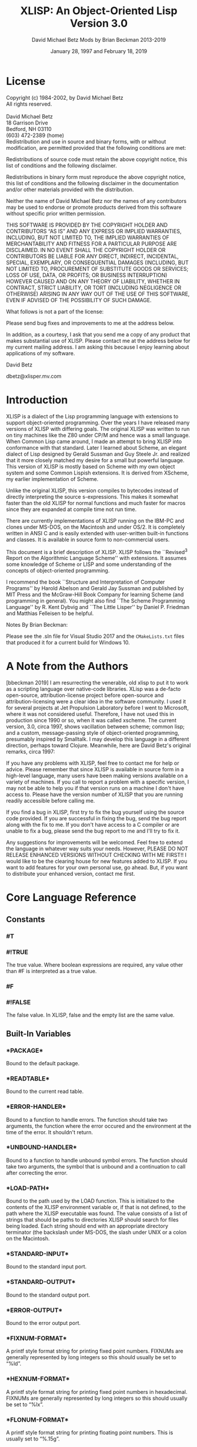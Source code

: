 #+TITLE: XLISP: An Object-Oriented Lisp @@latex:\\@@ Version 3.0
#+DATE: January 28, 1997 and February 18, 2019
#+AUTHOR: David Michael Betz @@latex:\\@@ Mods by Brian Beckman 2013-2019
#+STYLE: <link rel="stylesheet" type="text/css" href="styles/default.css" />

# #+OPTIONS: author:nil date:nil
#+OPTIONS: ':t *:t -:t ::t <:t H:3 \n:nil ^:t arch:headline author:t c:nil
#+OPTIONS: num:t p:nil pri:nil stat:t tags:t tasks:t tex:t timestamp:t toc:t
#+OPTIONS: todo:t |:t
# #+OPTIONS: toc:nil
#+OPTIONS: creator:comment d:(not "LOGBOOK") date:t e:t email:nil f:t inline:t
#+CREATOR:

#+SELECT_TAGS: export

#+STARTUP: indent

#+LaTeX_CLASS_OPTIONS: [12pt,oneside,x11names]
# #+LaTeX_HEADER: \usepackage{titletoc} % must be before hyperref
#+LaTeX_HEADER: \usepackage{hyperref}
#+LaTeX_HEADER: \usepackage{url}
#+LaTeX_HEADER: \usepackage[top=0.90in,bottom=0.55in,left=1in,right=1in,includefoot]{geometry}
#+LaTeX_HEADER: \usepackage{palatino}
#+LaTeX_HEADER: \usepackage{siunitx}
#+LaTeX_HEADER: \usepackage{braket}
#+LaTeX_HEADER: \usepackage[euler-digits,euler-hat-accent]{eulervm}

#+LATEX_HEADER: \usepackage{fancyhdr}
#+LATEX_HEADER: \pagestyle{fancyplain}
#+LATEX_HEADER: \lhead{}
#+LATEX_HEADER: \chead{XLisp 3.0, 2019}
#+LATEX_HEADER: \rhead{}
#+LATEX_HEADER: \lfoot{}
#+LATEX_HEADER: \cfoot{\thepage}
#+LATEX_HEADER: \rfoot{}

# #+LATEX_HEADER: \usepackage{lineno}
# #+LATEX_HEADER: \linenumbers

* COMMENT Preliminaries

This section is just about setting up org-mode. It shouldn't export to the
typeset PDF and HTML.

#+BEGIN_SRC emacs-lisp :exports results :results none
  (defun update-equation-tag ()
    (interactive)
    (save-excursion
      (goto-char (point-min))
      (let ((count 1))
        (while (re-search-forward "\\tag{\\([0-9]+\\)}" nil t)
          (replace-match (format "%d" count) nil nil nil 1)
          (setq count (1+ count))))))
  (update-equation-tag)
  (setq org-confirm-babel-evaluate nil)
  (org-babel-map-src-blocks nil (org-babel-remove-result))
  ;; (slime)
#+END_SRC

#+BEGIN_SRC python :results output
import time
import sys
print(f"Hello, today's date is {time.ctime()}")
print(f'Two plus two is {2 + 2}')
print(f"Python's version info: {sys.version}")
#+END_SRC

#+RESULTS:
: Hello, today's date is Sun Feb 10 20:25:31 2019
: Two plus two is 4
: Python's version info: 3.6.7 (default, Oct 22 2018, 11:32:17)
: [GCC 8.2.0]


* License

  Copyright (c) 1984-2002, by David Michael Betz \\
  All rights reserved.\\
  \\
  David Michael Betz \\
  18 Garrison Drive \\
  Bedford, NH 03110 \\
  (603) 472-2389 (home)\\

  Redistribution and use in source and binary forms, with or without
  modification, are permitted provided that the following conditions are
  met:

  Redistributions of source code must retain the above copyright notice,
  this list of conditions and the following disclaimer.

  Redistributions in binary form must reproduce the above copyright
  notice, this list of conditions and the following disclaimer in the
  documentation and/or other materials provided with the distribution.

  Neither the name of David Michael Betz nor the names of any
  contributors may be used to endorse or promote products derived from
  this software without specific prior written permission.

  THIS SOFTWARE IS PROVIDED BY THE COPYRIGHT HOLDER AND CONTRIBUTORS "AS
  IS" AND ANY EXPRESS OR IMPLIED WARRANTIES, INCLUDING, BUT NOT LIMITED
  TO, THE IMPLIED WARRANTIES OF MERCHANTABILITY AND FITNESS FOR A
  PARTICULAR PURPOSE ARE DISCLAIMED.  IN NO EVENT SHALL THE COPYRIGHT
  HOLDER OR CONTRIBUTORS BE LIABLE FOR ANY DIRECT, INDIRECT, INCIDENTAL,
  SPECIAL, EXEMPLARY, OR CONSEQUENTIAL DAMAGES (INCLUDING, BUT NOT
  LIMITED TO, PROCUREMENT OF SUBSTITUTE GOODS OR SERVICES; LOSS OF USE,
  DATA, OR PROFITS; OR BUSINESS INTERRUPTION) HOWEVER CAUSED AND ON ANY
  THEORY OF LIABILITY, WHETHER IN CONTRACT, STRICT LIABILITY, OR TORT
  (INCLUDING NEGLIGENCE OR OTHERWISE) ARISING IN ANY WAY OUT OF THE USE
  OF THIS SOFTWARE, EVEN IF ADVISED OF THE POSSIBILITY OF SUCH DAMAGE.

  What follows is not a part of the license:

  Please send bug fixes and improvements to me at the address below.

  In addition, as a courtesy, I ask that you send me a copy of any
  product that makes substantial use of XLISP.  Please contact me at the
  address below for my current mailing address.  I am asking this
  because I enjoy learning about applications of my software.

  David Betz

  dbetz@xlisper.mv.com

* Introduction

  XLISP is a dialect of the Lisp programming language with extensions to
  support object-oriented programming.  Over the years I have released
  many versions of XLISP with differing goals.  The original XLISP was
  written to run on tiny machines like the Z80 under CP/M and hence was
  a small language.  When Common Lisp came around, I made an attempt to
  bring XLISP into conformance with that standard.  Later I learned
  about Scheme, an elegant dialect of Lisp designed by Gerald Sussman
  and Guy Steele Jr. and realized that it more closely matched my desire
  for a small but powerful language.  This version of XLISP is mostly
  based on Scheme with my own object system and some Common Lispish
  extensions.  It is derived from XScheme, my earlier implementation of
  Scheme.

  Unlike the original XLISP, this version compiles to bytecodes instead
  of directly interpreting the source s-expressions.  This makes it
  somewhat faster than the old XLISP for normal functions and much
  faster for macros since they are expanded at compile time not run
  time.

  There are currently implementations of XLISP running on the IBM-PC and
  clones under MS-DOS, on the Macintosh and under OS/2.  It is
  completely written in ANSI C and is easily extended with user-written
  built-in functions and classes.  It is available in source form to
  non-commercial users.

  This document is a brief description of XLISP.  XLISP follows the
  ``Revised^3 Report on the Algorithmic Language Scheme'' with
  extensions.  It assumes some knowledge of Scheme or LISP and some
  understanding of the concepts of object-oriented programming.

  I recommend the book ``Structure and Interpretation of Computer
  Programs'' by Harold Abelson and Gerald Jay Sussman and published by
  MIT Press and the McGraw-Hill Book Company for learning Scheme (and
  programming in general).  You might also find ``The Scheme Programming
  Language'' by R. Kent Dybvig and ``The Little Lisper'' by Daniel
  P. Friedman and Matthias Felleisen to be helpful.

  Notes By Brian Beckman:

  Please see the .sln file for Visual Studio 2017 and the ~CMakeLists.txt~ files
  that produced it for a current build for Windows 10.

* A Note from the Authors

  [bbeckman 2019] I am resurrecting the venerable, old xlisp to put it to work
  as a scripting language over native-code libraries. XLisp was a de-facto
  open-source, attribution-license project before open-source and
  attribution-licensing were a clear idea in the software community. I used it
  for several projects at Jet Propulsion Laboratory before I went to Microsoft,
  where it was not considered useful. Therefore, I have not used this in
  production since 1990 or so, when it was called xscheme. The current version,
  3.0, circa 1997, shows vacillation between scheme; common lisp; and a custom,
  message-passing style of object-oriented programming, presumably inspired by
  Smalltalk. I may develop this language in a different direction, perhaps
  toward Clojure. Meanwhile, here are David Betz's original remarks, circa 1997:

  If you have any problems with XLISP, feel free to contact me for help or
  advice. Please remember that since XLISP is available in source form in a
  high-level language, many users have been making versions available on a
  variety of machines. If you call to report a problem with a specific version,
  I may not be able to help you if that version runs on a machine I don't have
  access to. Please have the version number of XLISP that you are running
  readily accessible before calling me.

  If you find a bug in XLISP, first try to fix the bug yourself using the source
  code provided. If you are successful in fixing the bug, send the bug report
  along with the fix to me. If you don't have access to a C compiler or are
  unable to fix a bug, please send the bug report to me and I'll try to fix it.

  Any suggestions for improvements will be welcomed. Feel free to extend the
  language in whatever way suits your needs. However, PLEASE DO NOT RELEASE
  ENHANCED VERSIONS WITHOUT CHECKING WITH ME FIRST!! I would like to be the
  clearing house for new features added to XLISP. If you want to add features
  for your own personal use, go ahead. But, if you want to distribute your
  enhanced version, contact me first.

* Core Language Reference

** Constants

*** #T
*** #!TRUE

   The true value.  Where boolean expressions are required, any value
   other than #F is interpreted as a true value.

*** #F
*** #!FALSE

   The false value.  In XLISP, false and the empty list are the same
   value.

** Built-In Variables

*** \ast{}PACKAGE\ast{}

   Bound to the default package.

*** \ast{}READTABLE\ast{}

   Bound to the current read table.

*** \ast{}ERROR-HANDLER\ast{}

   Bound to a function to handle errors.  The function should take two
   arguments, the function where the error occured and the environment
   at the time of the error.  It shouldn't return.

*** \ast{}UNBOUND-HANDLER\ast{}

   Bound to a function to handle unbound symbol errors.  The function
   should take two arguments, the symbol that is unbound and a
   continuation to call after correcting the error.

*** \ast{}LOAD-PATH\ast{}

   Bound to the path used by the LOAD function.  This is initialized to
   the contents of the XLISP environment variable or, if that is not
   defined, to the path where the XLISP executable was found.  The value
   consists of a list of strings that should be paths to directories
   XLISP should search for files being loaded.  Each string should end
   with an appropriate directory terminator (the backslash under MS-DOS,
   the slash under UNIX or a colon on the Macintosh.

*** \ast{}STANDARD-INPUT\ast{}

   Bound to the standard input port.

*** \ast{}STANDARD-OUTPUT\ast{}

   Bound to the standard output port.

*** \ast{}ERROR-OUTPUT\ast{}

   Bound to the error output port.

*** \ast{}FIXNUM-FORMAT\ast{}

   A printf style format string for printing fixed point numbers.
   FIXNUMs are generally represented by long integers so this should
   usually be set to "%ld".

*** \ast{}HEXNUM-FORMAT\ast{}

   A printf style format string for printing fixed point numbers in
   hexadecimal.  FIXNUMs are generally represented by long integers so
   this should usually be set to "%lx".

*** \ast{}FLONUM-FORMAT\ast{}

   A printf style format string for printing floating point numbers.
   This is usually set to "%.15g".

*** \ast{}PRINT-CASE\ast{}

   Bound to a symbol that controls the case in which symbols are
   printed.  Can be set to UPCASE or DOWNCASE.

*** \ast{}SOFTWARE-TYPE\ast{}

   Bound to a symbol that indicates the host software.  The following
   types are defined currently:

   + win95 ::   Windows 95
   + dos32 ::   Command line DOS under Windows 95
   + unix ::    Unix or Linux
   + mac ::     Macintosh

*** T

   Bound to #t.

*** NIL

   Bound to the empty list.

*** OBJECT

   Bound to the class "Object".

*** CLASS

   Bound to the class "Class".

** Expressions

*** variable

   An expression consisting of a variable is a variable reference.  The
   value of the variable reference is the value stored in the location
   to which the variable is bound.  It is an error to reference an
   unbound variable.

*** (QUOTE datum)
*** 'datum

   (QUOTE datum) evaluates to datum.  Datum may be any external
   representation of an XLISP value.  This notation is used to include
   literal constants in XLISP code.  (QUOTE datum) may be abbreviated as
   'datum.  The two notations are equivalent in all respects.

*** constant

   Numeric constants, string constants, character constants and boolean
   constants evaluate "to themselves"; they need not be quoted.

*** (operator operand...)

   A procedure call is written by simply enclosing in parentheses
   expressions for the procedure to be called and the arguments to be
   passed to it. The operator and operand expressions are evaluated and
   the resulting procedure is passed the resulting arguments.

*** (object selector operand...)

   A message-sending form is written by enclosing in parentheses
   expressions for the receiving object, the message selector, and the
   arguments to be passed to the method.  The receiver, selector, and
   argument expressions are evaluated, the message selector is used to
   select an appropriate method to handle the message, and the resulting
   method is passed the resulting arguments.

*** (LAMBDA formals body)

   Formals should be a formal argument list as described below, and body
   should be a sequence of one or more expressions.  A lambda expression
   evaluates to a procedure.  The environment in effect when the lambda
   expression is evaluated is remembered as part of the procedure.  When
   the procedure is later called with some actual arguments, the
   environment in which the lambda expression was evaluated will be
   extended by binding the variables in the formal argument list to
   fresh locations, the corresponding actual argument values will be
   stored in those locations, and the expressions in the body of the
   lambda expression will be evaluated sequentially in the extended
   environment.  The result of the last expression in the body will be
   returned as the result of the procedure call.

   Formals should have the following form:

   (var... [#!OPTIONAL ovar...] [. rvar])

   or

   (var... [#!OPTIONAL ovar...] [#!REST rvar])

   where:

   var is a required argument
   ovar is an optional argument
   rvar is a "rest" argument

   There are three parts to a formals list.  The first lists the
   required arguments of the procedure.  All calls to the procedure must
   supply values for each of the required arguments.  The second part
   lists the optional arguments of the procedure.  An optional argument
   may be supplied in a call or omitted.  If it is omitted, a special
   value is given to the argument that satisfies the default-object?
   predicate.  This provides a way to test to see if an optional
   argument was provided in a call or omitted.  The last part of the
   formals list gives the "rest" argument.  This argument will be bound
   to the rest of the list of arguments supplied to a call after the
   required and optional arguments have been removed.

   Alternatively, you can use Common Lisp syntax for the formal parameters:

   (var...
   [&optional {ovar | (ovar [init [svar]])}...
   [&rest rvar]
   [&key {kvar | ({kvar | (key kvar)} [init [svar]])}...
   [&aux {avar | (avar [init])}])

   where:

   var is a required argument
   ovar is an optional argument
   rvar is a "rest" argument
   kvar is a keyword argument
   avar is an aux variable
   svar is a "supplied-p" variable

   See "Common Lisp, the Language" by Guy Steele Jr. for a description
   of this syntax.

*** (NAMED-LAMBDA name formals body)

   NAMED-LAMBDA is the same as LAMBDA except that the specified name is
   associated with the procedure.

*** (IF test consequent [alternate])

   An if expression is evaluated as follows: first, test is evaluated.
   If it yields a true value, then consequent is evaluated and its value
   is returned.  Otherwise, alternate is evaluated and its value is
   returned.  If test yields a false value and no alternate is
   specified, then the result of the expression is unspecified.

   A false value is nil or the empty list.  Every other value is a true
   value.

*** (SET! variable expression)

   Expression is evaluated, and the resulting value is stored in the
   location to which variable is bound.  Variable must be bound in some
   region or at the top level.  The result of the set! expression is
   unspecified.

*** (COND clause...)

   Each clause should be of the form

   (test expression...)

   where test is any expression.  The last clause may be an "else
   clause," which has the form

   (ELSE expression...)

   A cond expression is evaluated by evaluating the test expressions of
   successive clauses, in order, until one of them evaluates to a true
   value.  When a test evaluates to a true value, then the remaining
   expressions in its clause are evaluated in order, and the result of
   the last expression in the clause is returned as the result of the
   entire cond expression.  If the selected clause contains only the
   test and no expressions, then the value of the test is returned as
   the result.  If all tests evaluate to false values, and there is no
   else clause, then the result of the conditional expression is
   unspecified; if there is an else clause, then its expressions are
   evaluated, and the value of the last one is returned.

   (AND test...)

   The test expressions are evaluated from left to right, and the value
   of the first expression that evaluates to a false value is returned.
   Any remaining expressions are not evaluated.  If all the expressions
   evaluate to true values, the value of the last expression is
   returned.  If there are no expressions then #t is returned.

   (OR test...)

   The test expressions are evaluated from left to right, and the value
   of the first expression that evaluates to a true value is returned.
   Any remaining expressions are not evaluated.  If all expressions
   evaluate to false values, the value of the last expression is
   returned.  If there are no expressions then #f is returned.

** Multiple Values

*** (VALUES expr...)

   The results of evaluating this expression are the values of the
   expressions given as arguments.  It is legal to pass no values as in
   (VALUES) to indicate no values.

*** (VALUES-LIST list)

   The results of evaluating this expression are the values in the
   specified list.

*** (MULTIPLE-VALUE-BIND (var...) vexpr expr...)

   The multiple values produced by vexpr are bound to the specified
   variables and the remaining expressions are evaluated in an
   environment that includes those variables.

*** (MULTIPLE-VALUE-CALL function expr)

   The multiple values of expr are passed as arguments to the specified
   function.

** Non-Local Exits

*** (CATCH tag expr...)

   Evaluate the specified expressions in an environment where the
   specified tag is visible as a target for THROW.  If no throw occurs,
   return the value(s) of the last expression.  If a throw occurs that
   matches the tag, return the value(s) specified in the THROW form.

*** (THROW tag expr...)

   Throw to a tag established by the CATCH form.  In the process of
   unwinding the stack, evaluate any cleanup forms associated with
   UNWIND-PROTECT forms established between the target CATCH and the
   THROW form.

*** (THROW-ERROR arg)

   Throw an error.  This is basically equivilent to (THROW ‘ERROR arg)
   except that care is taken to make sure that recursive errors are not
   produced if there is no corresponding CATCH for the ‘ERROR tag.

*** (UNWIND-PROTECT pexpr expr...)

   Evaluate pexpr (the protected expression) and then the other
   expressions and return the value(s) of pexpr.  If an error or a THROW
   occurs during the evaluation of the protected form, the other
   expressions (known as cleanup forms) are evaluated during the unwind
   process.

** Binding Forms

*** (LET [name] bindings body)

   Bindings should have the form

   ((variable init)...)

   where each init is an expression, and body should be a sequence of
   one or more expressions.  The inits are evaluated in the current
   envirnoment, the variables are bound to fresh locations holding the
   results, the body is evaluated in the

   If a name is supplied, a procedure that takes the bound variables as
   its arguments and has the body of the LET as its body is bound to
   that name.

*** (LET* bindings body)

   Same as LET except that the bindings are done sequentially from left
   to right and the bindings to the left are visible while evaluating
   the initialization expressions for each variable.

*** (LETREC bindings body)

   Bindings should have the form

   ((variable init)...)

   and body should be a sequence of one or more expressions.  The
   variables are bound to fresh locations holding undefined values; the
   inits are evaluated in the resulting environment; each variable is
   assigned to the result of the corresponding init; the body is
   evaluated in the resulting environment; and the value of the last
   expression in body is returned.  Each binding of a variable has the
   entire letrec expression as its region, making it possible to define
   mutually recursive procedures.  One restriction of letrec is very
   important: it must be possible to evaluate each init without
   referring to the value of any variable.  If this restriction is
   violated, then the effect is undefined, and an error may be signalled
   during evaluation of the inits.  The restriction is necessary because
   XLISP passes arguments by value rather than by name.  In the most
   common uses of letrec, all the inits are lambda expressions and the
   restriction is satisfied automatically.

** Sequencing

*** (BEGIN expression...)
*** (SEQUENCE expression...)

   The expressions are evaluated sequentially from left to right, and
   the value of the last expression is returned.  This expression type
   is used to sequence side effects such as input and output.

** Delayed Evaluation

*** (CONS-STREAM expr1 expr2)

   Create a cons stream whose head is expr1 (which is evaluated
   immediately) and whose tail is expr2 (whose evaluation is delayed
   until TAIL is called).

*** (HEAD expr)

   Returns the head of a stream.

*** (EMPTY-STREAM? expr)

    Returns #T if the expr is the empty stream.

*** THE-EMPTY-STREAM

    A constant representing the empty stream.

*** (TAIL expr)

   Returns the tail of a stream by calling FORCE on the promise created
   by CONS-STREAM.

*** (DELAY expression)

   Evaluating this expression creates a "promise" to evaluate expression
   at a later time.

*** (FORCE promise)

   Applying FORCE to a promise generated by DELAY requests that the
   promise produce the value of the expression passed to DELAY.  The
   first time a promise is FORCEed, the DELAY expression is evaluated
   and the value stored.  On subsequent calls to FORCE with the same
   promise, the saved value is returned.

** Iteration

*** (WHILE test expression...)

   While is an iteration construct.  Each iteration begins by evaluating
   test; if the result is false, then the loop terminates and the value
   of test is returned as the value of the while expression.  If test
   evaluates to a true value, then the expressions are evaluated in
   order for effect and the next iteration begins.

** Definitions

*** (DEFINE variable expression)

   Define a variable and give it an initial value.

*** (DEFINE (variable . formals) body)

   Define a procedure.  Formals should be specified in the same way as
   with LAMBDA.

*** (DEFINE-MACRO (name . formals) body)

   Defines a macro with the specified name.

** The Object System

   XLISP provides a fairly simple, single-inheritance object system.
   Each object is an instance of a class and classes themselves are
   objects.  Each object has a set of instance variables where it stores
   its private data and in addition has access to a set of class
   variables that are shared amongst all instances of the same class.

   Each class has a set of methods with which it responds to messages
   sent to its instances.  A message is sent using a syntax similar to a
   function call:

   (object selector expr...)

   Where object is the object receiving the message, selector is a
   symbol used to select the appropriate method for handling the message
   and the expressions are arguments to pass to the method.  A method
   may return zero or more values.  Within a method, the object's
   instance variables and class variables are bound as if they were
   lexical variables.

*** (DEFINE-CLASS name decl...)

   Creates a class with the specified class name and binds the global
   variable with that name to the new class.

   Decl is:

    (SUPER-CLASS super)

    Specifies the single superclass.  If not specified, the superclass
    is Object.

    (INSTANCE-VARIABLES ivar...)
    (IVARS ivar...)

    Specifies the instance variables of the new class.

    (CLASS-VARIABLES {cvar | (cvar init)}...)
    (CVARS {cvar | (cvar init)}...)

    Specifies the class variables of the new class.

*** (DEFINE-METHOD (class selector formals) expr...)

   Defines a method for the specified class with the specified selector.
   Within a method, the symbol self refers to the object receiving the
   message.  Also, all instance variables and class variables are
   available as if they were lexical variables.

*** (DEFINE-CLASS-METHOD (class selector formals) expr...)

   Defines a class method for the specified class with the specified
   selector.  Within a method, the symbol self refers to the class
   receiving the message.  Also class variables are available as if they
   were lexical variables.

*** (SUPER selector expr...)

   When used within a method, sends a message to the superclass of the
   class where the current method was found.

*** (%GET-METHOD-LIST class)

*** (%GET-SUPERCLASS class)

*** (%FIND-METHOD class selector)

** Methods for the Built-In Classes

*** Class:

**** (Class 'make-instance)

    Make an uninitialized instance of a class.

**** (Class 'new &rest args)

    Make and initialize an instance of a class.  The new instance is
    initialized by sending it the 'initialize message with the arguments
    passed to 'new.  The result of the 'initialize method is returned as
    the result of 'new.  The 'initialize method should return self as
    its value.

**** (Class 'initialize ivars &optional cvars super name)

    Default class initialization method.

**** (Class 'answer selector formals body)

    Add a method to a class.

**** (Class 'show &optional port)

    Display information about a class.


*** Object:

**** (Object 'initialize)

    Default initialization method.

**** (Object 'class)

    Return the class of an object.

**** (Object 'get-variable var)

    Get the value of an instance variable.

**** (Object 'set-variable! var expr)

    Set the value of an instance variable.

**** (Object 'show  &optional port)

    Display information about an object.

** List Functions

*** (CONS expr1 expr2)

   Create a new pair whose car is expr1 and whose cdr is expr2.

*** (ACONS key data alist)

   Is equivilent to (CONS (CONS key data) alist) and is used to add a
   pair to an association list.

*** (CAR pair)
*** (FIRST pair)

   Extract the car of a pair.

*** (CDR pair)
*** (REST pair)

   Extract the cdr of a pair.

*** (CxxR pair)
*** (CxxxR pair)
*** (CxxxxR pair)

   These functions are short for combinations of CAR and CDR.  Each 'x'
   is stands for either 'A' or 'D'.  An 'A' stands for the CAR function
   and a 'D' stands for the CDR function.  For instance, (CADR x) is the
   same as (CAR (CDR x)).

*** (SECOND list)
*** (THIRD list)
*** (FOURTH list)
*** (N-TH list n) see LIST-REF

   Extract the specified elements of a list.

*** (LIST expr...)

   Create a list whose elements are the arguments to the function.  This
   function can take an arbitrary number of arguments.  Passing no
   arguments results in the empty list.

*** (LIST* expr...)

   Create a list whose elements are the arguments to the function except
   that the last argument is used as the tail of the list.  This means
   that the call (LIST* 1 2 3) produce the result (1 2 . 3).

*** (APPEND list...)

   Append lists to form a single list.  This function takes an arbitrary
   number of arguments.  Passing no arguments results in the empty list.

*** (REVERSE list)

   Create a list whose elements are the same as the argument except in
   reverse order.

*** (LAST-PAIR list)

   Return the last pair in a list.

*** (LENGTH list)

   Compute the length of a list.

*** (PAIRLIS keys data &optional alist)

   Creates pairs from corresponding elements of keys and data and pushes
   these onto alist.  For instance:

    (pairlis '(x y) '(1 2) '((z . 3)))  =>  ((x . 1) (y . 2) (z . 3))

*** (COPY-LIST list)

   Makes a top level copy of the list.

*** (COPY-TREE list)

   Make a deep copy of a list.

*** (COPY-ALIST alist)

   Copy an association list by copying each top level pair in the list.

*** (END? list)

   Returns #f for a pair, #t for the empty list and signals an error for
   all other types.

*** (MEMBER expr list)
*** (MEMV expr list)
*** (MEMQ expr list)

   Find an element in a list.  Each of these functions searches the list
   looking for an element that matches expr.  If a matching element is
   found, the remainder of the list starting with that element is
   returned.  If no matching element is found, the empty list is
   returned.  The functions differ in the test used to determine if an
   element matches expr.  The MEMBER function uses EQUAL?, the MEMV
   function uses EQV? and the MEMQ function uses EQ?.

*** (ASSOC expr alist)
*** (ASSV expr alist)
*** (ASSQ expr alist)

   Find an entry in an association list.  An association list is a list
   of pairs.  The car of each pair is the key and the cdr is the value.
   These functions search an association list for a pair whose key
   matches expr.  If a matching pair is found, it is returned.
   Otherwise, the empty list is returned.  The functions differ in the
   test used to determine if a key matches expr.  The ASSOC function
   uses EQUAL?, the ASSV function uses EQV? and the ASSQ function uses
   EQ?.

*** (LIST-REF list n)

   Return the $n$-th element of a list (zero-based).

*** (LIST-TAIL list n)

   Return the sublist obtained by removing the first n elements of list.

** Destructive List Functions

*** (SET-CAR! pair expr)

   Set the car of a pair to expr.  The value returned by this procedure
   is unspecified.

*** (SET-CDR! pair expr)

   Set the cdr of a pair to expr.  The value returned by this procedure
   is unspecified.

*** (APPEND!  list...)

   Append lists destructively.

** Sequence Functions

   TODO : This entire section should be replaced with modern
   higher-order operators, possibly following Clojure's example.
   The current collection is xlisp 3.0 as of 1997.

   At the moment, these sequence functions work only with lists.

   Please refer to
   http://www.lispworks.com/documentation/HyperSpec/Body/c_conses.htm

*** (MAPCAR n-ary-function . seq-1 seq-2 ... seq-n)

    $n$ must be at least one.

    This is nowadays (2013) known as \verb|zip|.

    Examples:

    (mapcar (lambda (x) (* x x)) '(1 2 3)) => '(1 4 9)

    (mapcar (lambda (x y) (* x y)) '(1 2 3) '(42 43 44 45)) =>
    (42 86 132)

*** (MAPC)

    placeholder

*** (MAPCAN)

    placeholder

*** (MAPLIST)

    placeholder

*** (MAPL)

    placeholder

*** (MAPCON)

    placeholder

*** (SOME)

    placeholder

*** (EVERY)

    placeholder

*** (NOTANY)

    placeholder

*** (NOTEVERY)

    placeholder

*** (FIND)

    placeholder

*** (FIND-IF)

    placeholder

*** (FIND-IF-NOT)

    placeholder

*** (MEMBER)
*** (MEMBER-IF)
*** (MEMBER-IF-NOT)

    http://www.lispworks.com/documentation/HyperSpec/Body/f_mem_m.htm

*** (ASSOC)
*** (ASSOC-IF)
*** (ASSOC-IF-NOT)

    http://www.lispworks.com/documentation/HyperSpec/Body/f_assocc.htm

*** (RASSOC)
*** (RASSOC-IF)
*** (RASSOC-IF-NOT)

    http://www.lispworks.com/documentation/HyperSpec/Body/f_rassoc.htm

*** (REMOVE)

    placeholder

*** (REMOVE-IF)

    placeholder

*** (REMOVE-IF-NOT)

    placeholder

*** (DELETE)

    placeholder

*** (DELETE-IF)

    placeholder

*** (DELETE-IF-NOT)

    placeholder

*** (COUNT)

    placeholder

*** (COUNT-IF predicate-function seq)

    Counts how many elements of the sequence satisfy the predicate.

*** (COUNT-IF-NOT predicate-function seq)

    Counts how many elements of the sequence do not satisfy the predicate.

*** (POSITION)

    placeholder

*** (POSITION-IF)

    placeholder

*** (POSITION-IF-NOT)

    placeholder

** Symbol Functions

*** (BOUND? sym [ env])

   Returns #t if a global value is bound to the symbol and #f otherwise.

*** (SYMBOL-NAME sym)

   Get the print name of a symbol.

*** (SYMBOL-VALUE sym [env])

   Get the global value of a symbol.

*** (SET-SYMBOL-VALUE! sym expr [env])

   Set the global value of a symbol.  The value returned by this
   procedure is unspecified.

*** (SYMBOL-PLIST sym)

   Get the property list associated with a symbol.  [bbeckman: A
   property list is a list of symbol-value lists, not a list of pairs
   like an alist.]

*** (SET-SYMBOL-PLIST! sym plist)

   Set the property list associate with a symbol.  The value returned by
   this procedure is unspecified.

*** (SYMBOL-PACKAGE sym)

   Returns the package containing the symbol.

*** (GENSYM &optional sym | str | num)

   Generate a new, uninterned symbol.  The print name of the symbol will
   consist of a prefix with a number appended.  The initial prefix is
   "G" and the initial number is 1.  If a symbol is specified as an
   argument, the prefix is set to the print name of that symbol.  If a
   string is specified, the prefix is set to that string.  If a number
   is specified, the numeric suffix is set to that number.  After the
   symbol is generated, the number is incremented so subsequent calls to
   GENSYM will generate numbers in sequence.

*** (GET sym prop)

   Get the value of a property of a symbol.  The prop argument is a
   symbol that is the property name.  If a property with that name
   exists on the symbols property list, the value of the property is
   returned.  Otherwise, the empty list is returned.

*** (PUT sym prop expr)

   Set the value of a property of a symbol.  The prop argument is a
   symbol that is the property name.  The property/value combination is
   added to the property list of the symbol.

*** (REMPROP sym prop)

   Remove the specified property from the property list of the symbol.

** Package Functions

*** (MAKE-PACKAGE name &key uses)

    placeholder

*** (FIND-PACKAGE name)

    placeholder

*** (LIST-ALL-PACKAGES)

    placeholder

*** (PACKAGE-NAME pack)

    placeholder

*** (PACKAGE-NICKNAMES pack)

    placeholder

*** (IN-PACKAGE pack)

    placeholder

*** (USE-PACKAGE name [pack])

    placeholder

*** (UNUSE-PACKAGE name [pack])

    placeholder

*** (PACKAGE-USE-LIST pack)

    placeholder

*** (PACKAGE-USED-BY-LIST pack)

    placeholder

*** (EXPORT sym [pack])

    placeholder

*** (UNEXPORT sym [pack])

    placeholder

*** (IMPORT sym [pack])

    placeholder

*** (INTERN pname [pack])

    placeholder

*** (UNINTERN sym [pack])

    placeholder

*** (MAKE-SYMBOL pname)

    placeholder

*** (FIND-SYMBOL sym [pack])

    placeholder

** Vector Functions

*** (VECTOR expr...)

   Create a vector whose elements are the arguments to the function.
   This function can take an arbitrary number of arguments.  Passing no
   arguments results in a zero length vector.

*** (MAKE-VECTOR len)

   Make a vector of the specified length.

*** (VECTOR-LENGTH vect)

   Get the length of a vector.

*** (VECTOR-REF vect n)

   Return the nth element of a vector (zero based).

*** (VECTOR-SET! vect n expr)

   Set the nth element of a vector (zero based).

** Array Functions

*** (MAKE-ARRAY d1 d2...)

   Make an array (vector of vectors) with the specified dimensions.  At
   least one dimension must be specified.

*** (ARRAY-REF array s1 s2...)

   Get an array element.  The sn arguments are integer subscripts (zero
   based).

*** (ARRAY-SET! array s1 s2... expr)

   Set an array element.  The sn arguments are integer subscripts (zero
   based).

** Table Functions

*** (MAKE-TABLE &optional size)

   Make a table with the specified size.  The size defaults to something
   useful hopefully.

*** (TABLE-REF table key)

   Find the value in the table associated with the specified key.

*** (TABLE-SET! table key value)

   Set the value in the table associated with the specified key.

*** (TABLE-REMOVE! table key)

   Remove the entry with the specified key from the table.  Return the
   old value associated with the key or nil if the key is not found.

*** (EMPTY-TABLE! table)

   Remove all entries from a table.

*** (MAP-OVER-TABLE-ENTRIES table fun)

   Apply the specified function to each entry in the table and return
   the list of values.  The function should take two arguments.  The
   first is the key and the second is the value associated with that
   key.

** Conversion Functions

*** (SYMBOL->STRING sym)

   Convert a symbol to a string.  Returns the print name of the symbol
   as a string.

*** (STRING->SYMBOL str)

   Convert a string to a symbol.  Returns a symbol with the string as
   its print name.  This can either be a new symbol or an existing one
   with the same print name.

*** (VECTOR->LIST vect)

   Convert a vector to a list.  Returns a list of the elements of the
   vector.

*** (LIST->VECTOR list)

   Convert a list to a vector.  Returns a vector of the elements of the
   list.

*** (STRING->LIST str)

   Convert a string to a list.  Returns a list of the characters in the
   string.

*** (LIST->STRING list)

   Convert a list of character to a string.  Returns a string whose
   characters are the elements of the list.

*** (CHAR->INTEGER char)

   Convert a character to an integer.  Returns the ASCII code of the
   character as an integer.

*** (INTEGER->CHAR n)

   Convert an integer ASCII code to a character.  Returns the character
   whose ASCII code is the integer.

*** (STRING->NUMBER str &optional base)

   Convert a string to a number.  Returns the value of the numeric
   interpretation of the string.  The base argument must be 2, 8, 10 or
   16 and defaults to 10.

*** (NUMBER->STRING n &optional base)

   Convert a number to a string.  Returns the string corresponding to
   the number.  The base argument must be 2, 8, 10 or 16 and defaults
   to 10.

** Logical Functions

*** (NOT expr)

   Returns #t if the expression is #f and #t otherwise.

** Type Predicates

*** (NULL? expr)

   Returns #t if the expression is the empty list and #f otherwise.

*** (ATOM? expr)

   Returns #f if the expression is a pair and #t otherwise.

*** (LIST? expr)

   Returns #t if the expression is either a pair or the empty list
   and #f otherwise.

*** (NUMBER? expr)

   Returns #t if the expression is a number and #f otherwise.

*** (BOOLEAN? expr)

   Returns #t if the expression is either #t or #f and #f otherwise.

*** (PAIR? expr)

   Returns #t if the expression is a pair and #f otherwise.

*** (SYMBOL? expr)

   Returns #t if the expression is a symbol and #f otherwise.

*** (COMPLEX? expr)

   Returns #t if the expression is a complex number and #f otherwise.
   Note: Complex numbers are not yet supported by XLISP.

*** (REAL? expr)

   Returns #t if the expression is a real number and #f otherwise.

*** (RATIONAL? expr)

   Returns #t if the expression is a rational number and #f otherwise.
   Note: Rational numbers are not yet supported by XLISP.

*** (INTEGER? expr)

   Returns #t if the expression is an integer and #f otherwise.

*** (CHAR? expr)

   Returns #t if the expression is a character and #f otherwise.

*** (STRING? expr)

   Returns # if the expression is a string and #f otherwise.

*** (VECTOR? expr)

   Returns #t if the expression is a vector and #f otherwise.

*** (TABLE? expr)

   Returns #t if the expression is a table and #f otherwise.

*** (PROCEDURE? expr)

   Returns #t if the expression is a procedure (closure) and #f
   otherwise.

*** (PORT? expr)

   Returns #t if the expression is a port and #f otherwise.

*** (INPUT-PORT? expr)

   Returns #t if the expression is an input port and #f otherwise.

*** (OUTPUT-PORT? expr)

   Returns #t if the expression is an output port and #f otherwise.

*** (OBJECT? expr)

   Returns #t if the expression is an object and #f otherwise.

*** (EOF-OBJECT? expr)

   Returns #t if the expression is the object returned by READ upon
   detecting an end of file condition and #f otherwise.

*** (DEFAULT-OBJECT? expr)

   Returns #t if the expression is the object passed as the default
   value of an optional parameter to a procedure when that parameter is
   omitted from a call and #f otherwise.

*** (ENVIRONMENT? expr)

   Returns #t if the expression is an environment and #f otherwise.

** Equality Predicates

*** (EQUAL? expr1 expr2)

   Recursively compares two objects to determine if their components are
   the same and returns #t if they are the same and #f otherwise.

*** (EQV? expr1 expr2)

   Compares two objects to determine if they are the same object.
   Returns #t if they are the same and #f otherwise.  This function does
   not compare the elements of lists or vectors but will compare strings
   and all types of numbers.

*** (EQ? expr1 expr2)

   Compares two objects to determine if they are the same object.
   Returns #t if they are the same and #f otherwise.  This function
   performs a low level address compare on two objects and may return #f
   for objects that appear on the surface to be the same.  This is
   because the objects are not stored uniquely in memory.  For instance,
   numbers may appear to be equal, but EQ? will return #f when comparing
   them if they are stored at different addresses.  The advantage of
   this function is that it is faster than the others.  Symbols are
   guaranteed to compare correctly, so EQ? can safely be used to compare
   them.

** Arithmetic Functions

*** (IDENTITY expr)

   Returns the value of expr.  This is the identity function.

*** (ZERO? n)

   Returns #t if the number is zero and #f otherwise.

*** (POSITIVE? n)

   Returns #t if the number is positive and #f otherwise.

*** (NEGATIVE? n)

   Returns #t if the number is negative and #f otherwise.

*** (ODD? n)

   Returns #t if the integer is odd and #f otherwise.

*** (EVEN? n)

   Returns #t if the integer is even and #f otherwise.

*** (EXACT? n)

   Returns #t if the number is exact and #f otherwise.  Note: This
   function always returns #f in XLISP since exact numbers are not yet
   supported.

*** (INEXACT? n)

   Returns #t if the number is inexact and #f otherwise.  Note: This
   function always returns #t in XLISP since exact numbers are not yet
   supported.

*** (TRUNCATE n)

   Truncates a number to an integer and returns the resulting value.

*** (FLOOR n)

   Returns the largest integer not larger than n.

*** (CEILING n)

   Returns the smallest integer not smaller than n.

*** (ROUND n)

   Returns the closest integer to n, rounding to even when n is halfway
   between two integers.

*** (1+ n)

   Returns the result of adding one to the number.

*** (-1+ n)

   Returns the result of subtracting one from the number.

*** (ABS n)

   Returns the absolute value of the number.

*** (GCD n1 n2...)

   Returns the greatest common divisor of the specified numbers.

*** (LCM n1 n2...)

   Returns the least common multiple of the specified numbers.

*** (RANDOM n)

   Returns a random number between zero and n-1 (n must be an integer).

*** (SET-RANDOM-SEED! n)

   Sets the seed of the random number generator to n.

*** (+ n1 n2...)

   Returns the sum of the numbers.

*** (- n)

   Negates the number and returns the resulting value.

*** (- n1 n2...)

   Subtracts each remaining number from n1 and returns the resulting
   value.

*** (* n1 n2...)

   Multiplies the numbers and returns the resulting value.

*** (/ n)

   Returns 1/n.

*** (/ n1 n2...)

   Divides n1 by each of the remaining numbers and returns the resulting
   value.

*** (QUOTIENT n1 n2...)

   Divides the integer n1 by each of the remaining numbers and returns
   the resulting integer quotient.  This function does integer division.

*** (REMAINDER n1 n2)

   Divides the integer n1 by the integer n2 and returns the remainder.

*** (MODULO n1 n2)

   Returns the integer n1 modulo the integer n2 .

*** (MIN n1 n2...)

   Returns the number with the minimum value.

*** (MAX n1 n2...)

   Returns the number with the maximum value.

*** (SIN n)

   Returns the sine of the number.

*** (COS n)

   Returns the cosine of the number.

*** (TAN n)

   Returns the tangent of the number.

*** (ASIN n)

   Returns the arc-sine of the number.

*** (ACOS n)

   Returns the arc-cosine of the number.

*** (ATAN x)

   Returns the arc-tangent of x.

*** (ATAN y x)

   Returns the arc-tangent of y/x.

*** (EXP n)

   Returns e raised to the n.

*** (SQRT n)

   Returns the square root of n.

*** (EXPT n1 n2)

   Returns n1 raised to the n2 power.

*** (LOG n)

   Returns the natural logarithm of n.

** Comparison Functions

*** (< n1 n2...)
*** (= n1 n2...)
*** (> n1 n2...)
*** (<= n1 n2...)
*** (/= n1 n2...)
*** (>= n1 n2...)

   These functions compare numbers and return #t if the numbers match
   the predicate and #f otherwise.  For instance, (< x y z) will
   return #t if x is less than y and y is less than z.

** Bitwise Logical Functions

*** (LOGAND n1 n2...)

   Returns the bitwise AND of the integer arguments.

*** (LOGIOR n1 n2...)

   Returns the bitwise inclusive OR of the integer arguments.

*** (LOGXOR n1 n2...)

   Returns the bitwise exclusive OR of the integer arguments.

*** (LOGNOT n)

   Returns the bitwise complement of n.

*** (ASH n shift)

   Arithmetically shift n left by the specified number of places (or
   right if shift is negative)

*** (LSH n shift)

   Logically shift n left by the specified number of places (or right if
   shift is negative).

** String Functions

*** (MAKE-STRING size)

   Makes a string of the specified size initialized to nulls.

*** (STRING-LENGTH str)

   Returns the length of the string.

*** (STRING-NULL? str)

   Returns #t if the string has a length of zero and #f otherwise.

*** (STRING-APPEND str1...)

   Returns the result of appending the string arguments.  If no
   arguments are supplied, it returns the null string.

*** (STRING-REF str n)

   Returns the nth character in a string.

*** (STRING-SET! str n c)

   Sets the nth character of the string to c.

*** (SUBSTRING str &optional start end)

   Returns the substring of str starting at start and ending at end
   (integers).  The range is inclusive of start and exclusive of end.

*** (STRING-UPCASE str &key start end)

   Return a copy of the specified string with lowercase letters
   converted to uppercase letters in the specified range (which defaults
   to the whole string).

*** (STRING-DOWNCASE str &key start end)

   Return a copy of the specified string with uppercase letters
   converted to lowercase letters in the specified range (which defaults
   to the whole string).

*** (STRING-UPCASE! str &key start end)

   Like STRING-UPCASE but modifies the input string.

*** (STRING-DOWNCASE! str &key start end)

   Like STRING-DOWNCASE but modifies the input string.

*** (STRING-TRIM bag str)

   Return a string with characters that are in bag (which is also a
   string) removed from both the left and right ends.

*** (STRING-LEFT-TRIM bag str)

   Return a string with characters that are in bag (which is also a
   string) removed from the left end.

*** (STRING-RIGHT-TRIM bag str)

   Return a string with characters that are in bag (which is also a
   string) removed from right end.

*** (STRING-SEARCH str1 str2 &key start1 end1 start2 end2 from-end?)

   Search for the specified substring of str1 in the specified substring
   of str2 and return the starting offset when a match is found or nil
   if no match is found.

*** (STRING-CI-SEARCH str1 str2 &key start1 end1 start2 end2 from-end?)

   Like STRING-SEARCH but case insensitive.

** String Comparison Functions

*** (STRING<? str1 str2 &key start1 end1 start2 end2)
*** (STRING=? str1 str2 &key start1 end1 start2 end2)
*** (STRING>? str1 str2 &key start1 end1 start2 end2)
*** (STRING<=? str1 str2 &key start1 end1 start2 end2)
*** (STRING/=? str1 str2 &key start1 end1 start2 end2)
*** (STRING>=? str1 str2 &key start1 end1 start2 end2)

   These functions compare strings and return #t if the strings match
   the predicate and #f otherwise.  For instance, (STRING< x y) will
   return #t if x is less than y.  Case is significant.  #A does not
   match #a.

*** (STRING-CI<? str1 str2 &key start1 end1 start2 end2)
*** (STRING-CI>? str1 str2 &key start1 end1 start2 end2)
*** (STRING-CI<=? str1 str2 &key start1 end1 start2 end2)
*** (STRING-CI/=? str1 str2 &key start1 end1 start2 end2)
*** (STRING-CI>=? str1 str2 &key start1 end1 start2 end2)

   These functions compare strings and return #t if the strings match
   the predicate and #f otherwise.  For instance, (STRING-CI< x y) will
   return #t if x is less than y.  Case is not significant.  #A
   matches #a.

** Character Functions

*** (CHAR-UPPER-CASE? ch)

   Is the specified character an upper case letter?

*** (CHAR-LOWER-CASE? ch)

   Is the specifed character a lower case letter?

*** (CHAR-ALPHABETIC? ch)

   Is the specified character an upper or lower case letter?

*** (CHAR-NUMERIC? ch)

   Is the specified character a digit?

*** (CHAR-ALPHANUMERIC? ch)

   Is the specified character a letter or a digit?

*** (CHAR-WHITESPACE? ch)

   Is the specified character whitespace?

*** (STRING ch)

   Return a string containing just the specified character.

*** (CHAR str [n])

   Return the nth character of the string (n defaults to zero).

*** (CHAR-UPCASE ch)

   Return the uppercase equivilent to the specified character if it is a
   letter.  Otherwise, just return the character.

*** (CHAR-DOWNCASE ch)

   Return the lowercase equivilent to the specified character if it is a
   letter.  Otherwise, just return the character.

*** (DIGIT->CHAR n)

   Return the character associated with the specified digit.  The
   argument must be in the range of zero to nine.

** Character Comparison Functions

*** (CHAR<? ch1 ch2)
*** (CHAR=? ch1 ch2)
*** (CHAR>? ch1 ch2)
*** (CHAR<=? ch1 ch2)
*** (CHAR/=? ch1 ch2)
*** (CHAR>=? ch1 ch2)

   These functions compare characters and return #t if the characters
   match the predicate and #f otherwise.  For instance, (CHAR< x y) will
   return #t if x is less than y.  Case is significant.  #A does not
   match #a.

*** (CHAR-CI<? ch1 ch2)
*** (CHAR-CI=? ch1 ch2)
*** (CHAR-CI>? ch1 ch2)
*** (CHAR-CI<=? ch1 ch2)
*** (CHAR-CI>=? ch1 ch2)

   These functions compare characters and return #t if the characters
   match the predicate and #f otherwise.  For instance, (CHAR-CI< x y)
   will return #t if x is less than y.  Case is not significant.  #A
   matchs #a.

** The Reader

*** (READ &optional port)

   Reads an expression from the specified port.  If no port is
   specified, the current input port is used.  Returns the expression
   read or an object that satisfies the eof-object? predicate if it
   reaches the end of file on the port.

*** (READ-DELIMITED-LIST ch &optional port)

   Read expressions building a list until the first occurance of the
   specified character.  Return the resulting list.

*** (SET-MACRO-CHARACTER! ch fun &optional non-terminating? table)

*** (GET-MACRO-CHARACTER ch &optional table)

*** (MAKE-DISPATCH-MACRO-CHARACTER ch &optional non-terminating? table)

*** (SET-DISPATCH-MACRO-CHARACTER dch ch fun &optional table)

*** (GET-DISPATCH-MACRO-CHARACTER dch ch &optional table)

** The Printer

*** (WRITE expr &optional port)

   Writes an expression to the specified port.  If no port is specified,
   the current output port is used.  The expression is written such that
   the READ function can read it back.  This means that strings will be
   enclosed in quotes and characters will be printed with # notation.

*** (WRITE-SIZE expr)

   Returns the number of characters in the printed representation of the
   specified object when printed by the function WRITE.

*** (DISPLAY-SIZE expr)

   Returns the number of characters in the printed representation of the
   specified object when printed by the function DISPLAY.

*** (DISPLAY expr &optional port)

   Writes an expression to the specified port.  If no port is specified,
   the current output port is used.  The expression is written without
   any quoting characters.  No quotes will appear around strings and
   characters are written without the # notation.

*** (PRINT expr &optional port)

   The same as (NEWLINE port) followed by (WRITE expr port).

** Input/Output Functions

*** (READ-LINE &optional port)

   Read a line from the specified port (which defaults to the current
   input port).  Returns the line read as a string or nil if it reaches
   end of file on the port.

*** (READ-CHAR &optional port)

   Reads a character from the specified port.  If no port is specified,
   the current input port is used.  Returns the character read or an
   object that satisfies the default-object? predicate if it reaches the
   end of file on the port.

*** (UNREAD-CHAR ch &optional port)

   Unread the specified character.  This causes it to be the next
   character read from the port.  Only one character can be "unread" at
   a time.  This allows for a one character look ahead for parsers.

*** (PEEK-CHAR &optional port)

   Peek at the next character without actually reading it.

*** (CHAR-READY? &optional port)

   Returns #t if a character is ready on the specified port, #f if not.

*** (CLEAR-INPUT &optional port)

   Clears any buffered input on the specified port.

*** (READ-BYTE &optional port)

   Reads a byte from the specified port.  If no port is specified, the
   current input port is used.  Returns the byte read or an object that
   satisfies the default- object? predicate if it reaches the end of
   file on the port.

*** (READ-SHORT &optional port)
*** (READ-SHORT-HIGH-FIRST &optional port)
*** (READ-SHORT-LOW-FIRST &optional port)

   Read signed 16 bit value from the specified port in whatever byte
   order is native to the host machine.  Returns the 16 bit value or an
   object that satisfies the eof-object? predicate if it reaches the end
   of file on the port.  The -HIGH-FIRST and -LOW-FIRST forms read the
   high and low byte first respectively.

*** (READ-LONG &optional port)
*** (READ-LONG-HIGH-FIRST &optional port)
*** (READ-LONG-LOW-FIRST &optional port)

   Read signed 32 bit value from the specified port in whatever byte
   order is native to the host machine.  Returns the 32 bit value or an
   object that satisfies the eof-object? predicate if it reaches the end
   of file on the port.  The -HIGH-FIRST and -LOW-FIRST forms read the
   high and low byte first respectively.

*** (WRITE-CHAR ch &optional port)

   Writes a character to the specified port.  If no port is specified,
   the current output port is used.

*** (WRITE-BYTE ch &optional port)

   Writes a byte to the specified port.  If no port is specified, the
   current output port is used.

*** (WRITE-SHORT n &optional port)
*** (WRITE-SHORT-HIGH-FIRST n &optional port)
*** (WRITE-SHORT-LOW-FIRST n &optional port)

   Write a signed 16 bit integer to the specified port.  If no port is
   specified, the current output port is used.  The -HIGH-FIRST and
   -LOW-FIRST forms write the high and low byte first respectively.

*** (WRITE-LONG n &optional port)
*** (WRITE-LONG-HIGH-FIRST n &optional port)
*** (WRITE-LONG-LOW-FIRST n &optional port)

   Write a signed 32 bit integer to the specified port.  If no port is
   specified, the current output port is used.  The -HIGH-FIRST and
   -LOW-FIRST forms write the high and low byte first respectively.

*** (NEWLINE &optional port)

   Starts a new line on the specified port.  If no port is specified,
   the current output port is used.

*** (FRESH-LINE &optional port)

   Starts a fresh line on the specified port.  If the output position is
   already at the start of the line, FRESH-LINE does nothing.  If no
   port is specified, the current output port is used.

** Format

*** (FORMAT port str &rest args)

   If port is #f, FORMAT collects its output into a string and returns
   the string.  If port is #t, FORMAT sends its output to the current
   output port.  Otherwise, port should be an output port.

   ~S print argument as if with WRITE

   ~A print argument as if with DISPLAY

   ~X print argument as a hexadecimal number

   ~% print as if with NEWLINE

   ~& print as if with FRESH-LINE

** Output Control Functions

*** (PRINT-BREADTH [n])

   Controls the maximum number of elements of a list that will be
   printed.  If n is an integer, the maximum number is set to n.  If it
   is #f, the limit is set to infinity.  This is the default.  If n is
   omitted from the call, the current value is returned.

*** (PRINT-DEPTH [n])

   Controls the maximum number of levels of a nested list that will be
   printed.  If n is an integer, the maximum number is set to n.  If it
   is #f, the limit is set to infinity.  This is the default.  If n is
   omitted from the call, the current value is returned.

** File I/O Functions

  All four of the following OPEN functions take an optional argument to
  indicate that file I/O is to be done in binary mode.  For binary
  files, this argument should be the symbol BINARY.  For text files, the
  argument can be left out or the symbol TEXT can be supplied.

*** (OPEN-INPUT-FILE str ['binary])

   Opens the file named by the string and returns an input port.

*** (OPEN-OUTPUT-FILE str ['binary])

   Creates the file named by the string and returns an output port.

*** (OPEN-APPEND-FILE str ['binary])

   Opens the file named by the string for appending returns an output
   port.

*** (OPEN-UPDATE-FILE str ['binary])

   Opens the file named by the string for input and output and returns
   an input/output port.

*** (FILE-MODIFICATION-TIME str)

   Returns the time the file named by the string was last modified.

*** (PARSE-PATH-STRING str)

   Parses a path string and returns a list containing each path entry
   terminated by a path separator.

*** (GET-FILE-POSITION port)

   Returns the current file position as an offset in bytes from the
   beginning of the file.

*** (SET-FILE-POSITION! port offset whence)

   Sets the current file position as an offset in bytes from the
   beginning of the file (when whence equals 0), the current file
   position (when whence equals 1) or the end of the file (when whence
   equals 2).  Returns the new file position as an offset from the start
   of the file.

*** (CLOSE-PORT port)

   Closes any port.

*** (CLOSE-INPUT-PORT port)

   Closes an input port.

*** (CLOSE-OUTPUT-PORT port)

   Closes an output port.

*** (CALL-WITH-INPUT-FILE str proc)

   Open the file whose name is specifed by str and call proc passing the
   resulting input port as an argument.  When proc returns, close the
   file and return the value returned by proc as the result.

*** (CALL-WITH-OUTPUT-FILE str proc)

   Create the file whose name is specifed by str and call proc passing
   the resulting output port as an argument.  When proc returns, close
   the file and return the value returned by proc as the result.

*** (CURRENT-INPUT-PORT)

   Returns the current input port.

*** (CURRENT-OUTPUT-PORT)

   Returns the current output port.

*** (CURRENT-ERROR-PORT)

   Returns the current error port.

** String Stream Functions

*** (MAKE-STRING-INPUT-STREAM str)

   Make a stream that can be used to retrieve the characters in the
   specified string.  The returned stream can be used as an input port
   in any function that takes an input port as an argument.

*** (MAKE-STRING-OUTPUT-STREAM)

   Make a stream that can be used as an output port in any function that
   takes an output port as an argument.  The stream accumulates
   characters until the GET-OUTPUT-STREAM-STRING function is called to
   retrieve them.

*** (GET-OUTPUT-STREAM-STRING stream)

   Returns the contents of a string output stream as a string and clears
   the output stream.

** Control Features

*** (EVAL expr [env])

   Evaluate the expression in the global environment and return its
   value.

*** (APPLY proc args)

   Apply the procedure to the list of arguments and return the result.

*** (MAP proc list...)

   Apply the procedure to argument lists formed by taking corresponding
   elements from each list.  Form a list from the resulting values and
   return that list as the result of the MAP call.

*** (FOR-EACH fun list...)

   Apply the procedure to argument lists formed by taking corresponding
   elements from each list.  The values returned by the procedure
   applications are discarded.  The value returned by FOR-EACH is
   unspecified.

*** (CALL-WITH-CURRENT-CONTINUATION proc)
*** (CALL/CC proc)

   Form an "escape procedure" from the current continuation and pass it
   as an argument to proc.  Calling the escape procedure with a single
   argument will cause that argument to be passed to the continuation
   that was in effect when the CALL-WITH-CURRENT-CONTINUATION procedure
   was called.

** Environment Functions

*** (THE-ENVIRONMENT)

   Returns the current environment.

*** (PROCEDURE-ENVIRONMENT proc)

   Returns the environment from a procedure closure.

*** (ENVIRONMENT-BINDINGS env)

   Returns an association list corresponding to the top most frame of
   the specified environment.

*** (ENVIRONMENT-PARENT env)

   Returns the parent environment of the specified environment.

*** (BOUND? symbol [env])

   Returns #t if the symbol is bound in the environment.

*** (SYMBOL-VALUE symbol [env])

   Returns the value of a variable in an environment.

*** (SET-SYMBOL-VALUE! symbol value [env])

   Sets the value of a symbol in an environment.  The result of the
   set-symbol-value! expression is unspecified.

*** (EVAL expr [env])

   Evaluate the expression in the specified environment and return its
   value.

** Utility Functions

*** (LOAD str)

   Read and evaluate each expression from the specified file.

*** (LOAD-NOISILY str)

   Read and evaluate each expression from the specified file and print
   the results to the current output port.

*** (LOAD-FASL-FILE str)

   Load a fasl file produced by COMPILE-FILE.

*** (TRANSCRIPT-ON str)

   Opens a transcript file with the specified name and begins logging
   the interactive session to that file.

*** (TRANSCRIPT-OFF)

   Closes the current transcript file.

*** (COMPILE expr &optional env)

   Compiles an expression in the specified environment and returns a
   thunk that when called causes the expression to be evaluated.  The
   environment defaults to the top level environment if not specified.

*** (SAVE name)

   Saves the current workspace to a file with the specified name.  The
   workspace can later be reloaded using RESTORE.

*** (RESTORE name)

   Restores a previously saved workspace from the file with the
   specified name.

*** (GETARG n)

   Get the nth argument from the command line.  If there were fewer than
   n arguments, return nil.

*** (GET-TIME)

   Get the current time in seconds.

*** (GET-ENVIRONMENT-VARIABLE name)

   Get the value of the environment variable with the specified name.
   The name should be a string.  Returns the value of the environment
   variable if it exists.  Otherwise, returns nil.

*** (EXIT)
*** (QUIT)

   Exits from XLISP back to the operating system.

*** (GC [ni vi])

   Invokes the garbage collector and returns information on memory
   usage.  If ni and vi are specified, they must be integers.  Node and
   vector space are expanded by those amounts respectively and no
   garbage collection is triggered.  GC returns an array of six values:
   the number of calls to the garbage collector, the total number of
   nodes, the current number of free nodes, the number of node segments,
   the number of vector segments and the total number of bytes allocated
   to the heap.

*** (ROOM)

   Returns the same information as GC without actually invoking the
   garbage collector.

*** (%E n)

    Fetch expression $n$ from the history stack without eveluating it.

*** (%V n &optional (i 0))

    Fetch the value of expression $n$ from the history stack, optionally
    picking an element from a multiple-value-list with a zero-based
    index $i$ via \verb|list-ref|.

** Fast Loading

*** (LOAD-FASL-FILE name)

*** (FASL-WRITE-PROCEDURE proc &optional port)

*** (FASL-READ-PROCEDURE &optional port)

** C Records

*** (DEFINE-CRECORD name (field-definition...))

   Field definition:

   (field-name type &optional size)

   Where type is:

   char, uchar, short, ushort, int, uint, long, ulong,
   str **

*** (ALLOCATE-CMEMORY type size)

    placeholder

*** (FREE-CMEMORY ptr)

    placeholder

*** (FOREIGN-POINTER? ptr)

    placeholder

*** (FOREIGN-POINTER-TYPE ptr)

    placeholder

*** (SET-FOREIGN-POINTER-TYPE! ptr type)

    placeholder

*** (FOREIGN-POINTER-TYPE? ptr type)

    placeholder

*** (FOREIGN-POINTER-EQ? ptr1 ptr2)

    placeholder

*** (GET-CRECORD-FIELD ptr offset type)

    placeholder

*** (GET-CRECORD-FIELD-ADDRESS ptr offset type)

    placeholder

*** (SET-CRECORD-FIELD! ptr offset type val)

    placeholder

*** (GET-CRECORD-STRING ptr offset length)

    placeholder

*** (SET-CRECORD-STRING! ptr offset length str)

    placeholder

*** (GET-CRECORD-TYPE-SIZE type)

    placeholder

** Debugging Functions

*** (DECOMPILE proc &optional port)

Decompiles the specified bytecode procedure and displays the bytecode
instructions to the specified port.  If not specified, the port defaults
to the current output port.

*** (INSTRUCTION-TRACE &rest body)

   Enables bytecode level instruction tracing during the evaluation of
   the expressions in the body.

*** (TRACE-ON)

   Starts bytecode instruction level tracing.

*** (TRACE-OFF)

   Stops bytecode instruction level tracing.

*** (SHOW-STACK &optional n)

   Shows the call stack leading up to an error when invoked from a debug
   prompt.  Each line represents a procedure waiting for a value.  The
   line is displayed in the form of a function call with the procedure
   first followed by the actual values of the arguments that were passed
   to the procedure.  For method invocations, the method is first
   followed by the object receiving the message followed by the
   arguments.  N is the number of stack levels to display.  If
   unspecified, it defaults to 20.

*** (SHOW-CONTROL-STACK &optional n)

   Shows frames on the continuation stack.  N is the number of stack
   levels to display.  If unspecified, it defaults to 20.

*** (SHOW-VALUE-STACK &optional n)

   Shows frames on the value stack.  N is the number of stack levels to
   display.  If unspecified, it defaults to 20.

*** (RESET)

   Returns to the top level read/eval/print loop.

** System Functions

*** (%CAR pair)
*** (%CDR pair)
*** (%SET-CAR! pair expr)
*** (%SET-CDR! pair expr)
*** (%VECTOR-LENGTH vect)
*** (%VECTOR-REF vect n)
*** (%VECTOR-SET! vect n expr)

   These functions do the same as their counterparts without the leading
   '%' character.  The difference is that they don't check the type of
   their first argument.  This makes it possible to examine data
   structures that have the same internal representation as pairs and
   vectors.  It is *very* dangerous to modify objects using these
   functions and there is no guarantee that future releases of XLISP
   will represent objects in the same way that the current version does.

*** (%VECTOR-BASE vect)

   Returns the address of the base of the vector storage.

*** (%ADDRESS-OF expr)

   Returns the address of the specified object in the heap.

*** (%FORMAT-ADDRESS addr)

   Returns the address of an object as a string formated for output as a
   hex number.

** Object Representations

  This version of XLISP uses the following object representations:

  Closures are represented as pairs.  The car of the pair is the
  compiled function and the cdr of the pair is the saved environment.

  Compiled functions are represented as vectors.  The element at offset
  0 is the bytecode string.  The element at offset 1 is the function
  name.  The element at offset 2 is a list of names of the function
  arguments.  The elements at offsets above 2 are the literals refered
  to by the compiled bytecodes.

  Environments are represented as lists of vectors.  Each vector is an
  environment frame.  The element at offset 0 is a list of the symbols
  that are bound in that frame.  The symbol values start at offset 1.

  Objects are represented as vectors.  The element at offset 0 is the
  class of the object.  The remaining elements are the object's instance
  variable values.

* Initilization

  This section by Brian Beckman.

  Some of xlisp is implemented in xlisp.  These implementations are
  loaded at initialization time.  When xlisp is initialized, it loads
  xlinit.lsp, which, in turn, loads several more files:
  - qquote.lsp
  - macros.lsp
  - math.lsp
  - objects.lsp
  - fasl.lsp
  - crec.lsp
  - pp.lsp

  A good way to understand and modify xlisp is to read these files.

* Extensions and Modifications

  This section by Brian Beckman.
